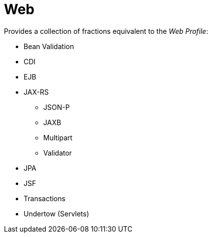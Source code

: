 = Web

Provides a collection of fractions equivalent to the _Web Profile_:

* Bean Validation
* CDI
* EJB
* JAX-RS
** JSON-P
** JAXB
** Multipart
** Validator
* JPA
* JSF
* Transactions
* Undertow (Servlets)
